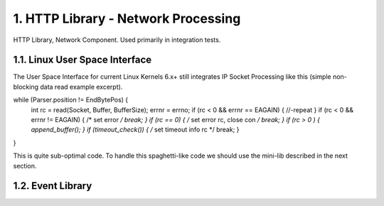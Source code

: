 1. HTTP Library - Network Processing
====================================

HTTP Library, Network Component. Used primarily in integration tests.

1.1. Linux User Space Interface
-------------------------------

The User Space Interface for current Linux Kernels 6.x+ still integrates IP Socket Processing
like this (simple non-blocking data read example excerpt).

.. code-block:: c

while (Parser.position != EndBytePos) {
    int rc = read(Socket, Buffer, BufferSize);
    errnr = errno;
    if (rc < 0 && errnr == EAGAIN) { //-repeat }
    if (rc < 0 && errnr != EAGAIN) { /* set error */ break; }
    if (rc == 0) { /* set error rc, close con */ break; }
    if (rc > 0 ) { append_buffer(); }
    if (timeout_check()) { /* set timeout info rc */ break; }
}


This is quite sub-optimal code. To handle this spaghetti-like code we should use the mini-lib
described in the next section.

1.2. Event Library
------------------

